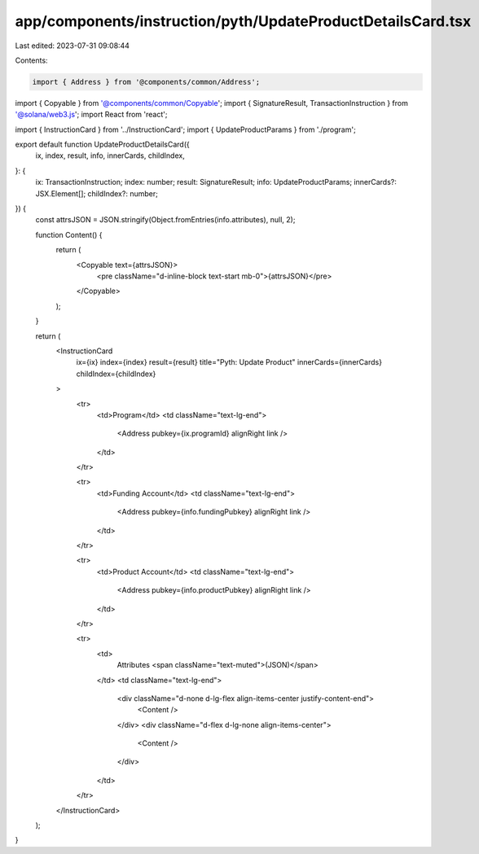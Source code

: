 app/components/instruction/pyth/UpdateProductDetailsCard.tsx
============================================================

Last edited: 2023-07-31 09:08:44

Contents:

.. code-block:: tsx

    import { Address } from '@components/common/Address';
import { Copyable } from '@components/common/Copyable';
import { SignatureResult, TransactionInstruction } from '@solana/web3.js';
import React from 'react';

import { InstructionCard } from '../InstructionCard';
import { UpdateProductParams } from './program';

export default function UpdateProductDetailsCard({
    ix,
    index,
    result,
    info,
    innerCards,
    childIndex,
}: {
    ix: TransactionInstruction;
    index: number;
    result: SignatureResult;
    info: UpdateProductParams;
    innerCards?: JSX.Element[];
    childIndex?: number;
}) {
    const attrsJSON = JSON.stringify(Object.fromEntries(info.attributes), null, 2);

    function Content() {
        return (
            <Copyable text={attrsJSON}>
                <pre className="d-inline-block text-start mb-0">{attrsJSON}</pre>
            </Copyable>
        );
    }

    return (
        <InstructionCard
            ix={ix}
            index={index}
            result={result}
            title="Pyth: Update Product"
            innerCards={innerCards}
            childIndex={childIndex}
        >
            <tr>
                <td>Program</td>
                <td className="text-lg-end">
                    <Address pubkey={ix.programId} alignRight link />
                </td>
            </tr>

            <tr>
                <td>Funding Account</td>
                <td className="text-lg-end">
                    <Address pubkey={info.fundingPubkey} alignRight link />
                </td>
            </tr>

            <tr>
                <td>Product Account</td>
                <td className="text-lg-end">
                    <Address pubkey={info.productPubkey} alignRight link />
                </td>
            </tr>

            <tr>
                <td>
                    Attributes <span className="text-muted">(JSON)</span>
                </td>
                <td className="text-lg-end">
                    <div className="d-none d-lg-flex align-items-center justify-content-end">
                        <Content />
                    </div>
                    <div className="d-flex d-lg-none align-items-center">
                        <Content />
                    </div>
                </td>
            </tr>
        </InstructionCard>
    );
}


